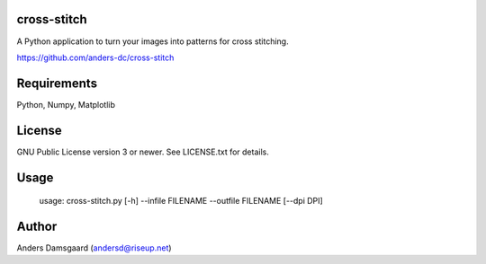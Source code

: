 cross-stitch
------------

A Python application to turn your images into patterns for cross stitching.

https://github.com/anders-dc/cross-stitch

Requirements
------------
Python, Numpy, Matplotlib

License
-------
GNU Public License version 3 or newer. See LICENSE.txt for details.

Usage
-----

  usage: cross-stitch.py [-h] --infile FILENAME --outfile FILENAME [--dpi DPI]

Author
------
Anders Damsgaard (andersd@riseup.net)

